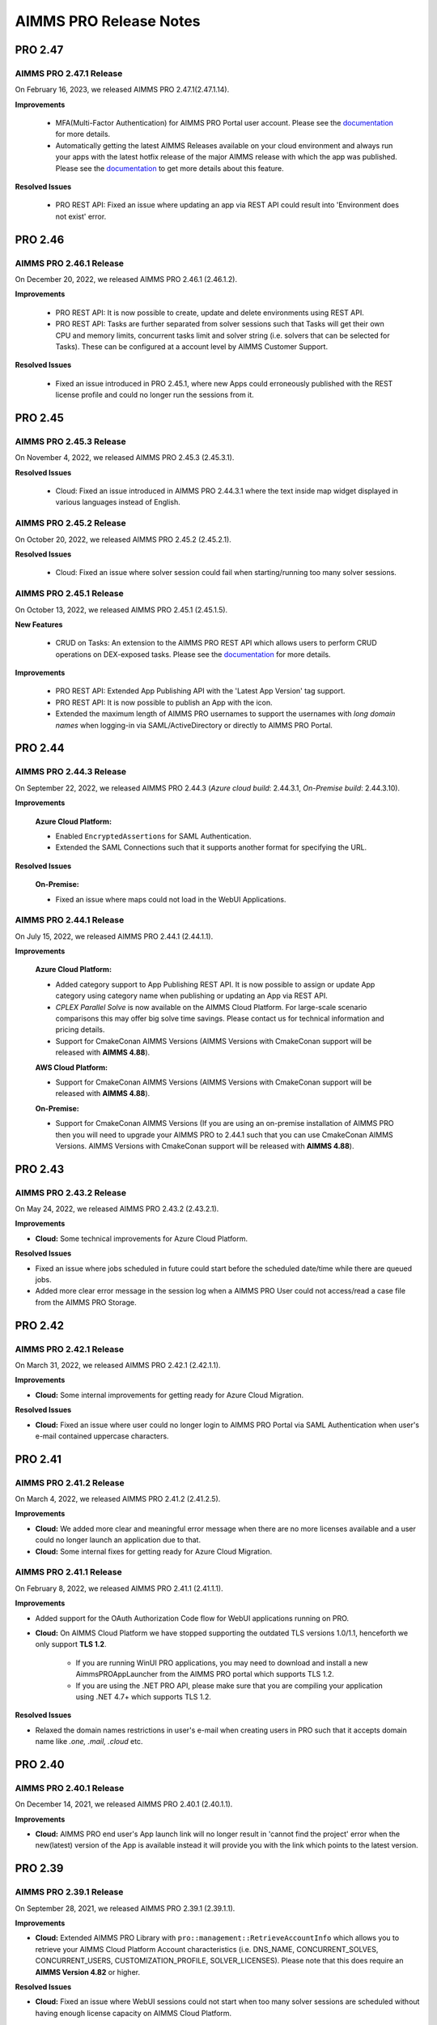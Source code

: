 AIMMS PRO Release Notes
=======================


PRO 2.47
########

AIMMS PRO 2.47.1 Release
------------------------

On February 16, 2023, we released AIMMS PRO 2.47.1(2.47.1.14). 

**Improvements**

   - MFA(Multi-Factor Authentication) for AIMMS PRO Portal user account. Please see the `documentation <https://documentation.aimms.com/pro/mfa.html>`__ for more details.
   - Automatically getting the latest AIMMS Releases available on your cloud environment and always run your apps with the latest hotfix release of the major AIMMS release with which the app was published. Please see the `documentation <https://documentation.aimms.com/cloud/aimms-releases.html>`__ to get more details about this feature.

**Resolved Issues**

   - PRO REST API: Fixed an issue where updating an app via REST API could result into 'Environment does not exist' error.
   
   
PRO 2.46
########

AIMMS PRO 2.46.1 Release
------------------------

On December 20, 2022, we released AIMMS PRO 2.46.1 (2.46.1.2). 

**Improvements**

   - PRO REST API: It is now possible to create, update and delete environments using REST API.
   - PRO REST API: Tasks are further separated from solver sessions such that Tasks will get their own CPU and memory limits, concurrent tasks limit and solver string (i.e. solvers that can be selected for Tasks). These can be configured at a account level by AIMMS Customer Support.

**Resolved Issues**

   - Fixed an issue introduced in PRO 2.45.1, where new Apps could erroneously published with the REST license profile and could no longer run the sessions from it.   
   

PRO 2.45
########

AIMMS PRO 2.45.3 Release
------------------------

On November 4, 2022, we released AIMMS PRO 2.45.3 (2.45.3.1). 

**Resolved Issues**

   - Cloud: Fixed an issue introduced in AIMMS PRO 2.44.3.1 where the text inside map widget displayed in various languages instead of English.

AIMMS PRO 2.45.2 Release
------------------------

On October 20, 2022, we released AIMMS PRO 2.45.2 (2.45.2.1). 

**Resolved Issues**

   - Cloud: Fixed an issue where solver session could fail when starting/running too many solver sessions.

AIMMS PRO 2.45.1 Release
------------------------

On October 13, 2022, we released AIMMS PRO 2.45.1 (2.45.1.5). 

**New Features**

   - CRUD on Tasks: An extension to the AIMMS PRO REST API which allows users to perform CRUD operations on DEX-exposed tasks. Please see the `documentation <https://documentation.aimms.com/pro/rest-api.html#running-tasks>`__ for more details.   

**Improvements**

   - PRO REST API: Extended App Publishing API with the 'Latest App Version' tag support. 
   - PRO REST API: It is now possible to publish an App with the icon. 
   - Extended the maximum length of AIMMS PRO usernames to support the usernames with *long domain names* when logging-in via SAML/ActiveDirectory or directly to AIMMS PRO Portal.


PRO 2.44
########

AIMMS PRO 2.44.3 Release
------------------------

On September 22, 2022, we released AIMMS PRO 2.44.3 (*Azure cloud build*: 2.44.3.1, *On-Premise build*: 2.44.3.10). 

**Improvements**

   **Azure Cloud Platform:** 

   - Enabled ``EncryptedAssertions`` for SAML Authentication.
   - Extended the SAML Connections such that it supports another format for specifying the URL.

**Resolved Issues**

   **On-Premise:**

   - Fixed an issue where maps could not load in the WebUI Applications.

AIMMS PRO 2.44.1 Release
------------------------

On July 15, 2022, we released AIMMS PRO 2.44.1 (2.44.1.1). 

**Improvements**

   **Azure Cloud Platform:** 

   - Added category support to App Publishing REST API. It is now possible to assign or update App category using category name when publishing or updating an App via REST API.
   - *CPLEX Parallel Solve* is now available on the AIMMS Cloud Platform. For large-scale scenario comparisons this may offer big solve time savings. Please contact us for technical information and pricing details.
   - Support for CmakeConan AIMMS Versions (AIMMS Versions with CmakeConan support will be released with **AIMMS 4.88**).

   **AWS Cloud Platform:**

   - Support for CmakeConan AIMMS Versions (AIMMS Versions with CmakeConan support will be released with **AIMMS 4.88**).

   **On-Premise:**

   - Support for CmakeConan AIMMS Versions (If you are using an on-premise installation of AIMMS PRO then you will need to upgrade your AIMMS PRO to 2.44.1 such that you can use CmakeConan AIMMS Versions. AIMMS Versions with CmakeConan support will be released with **AIMMS 4.88**).



PRO 2.43
########

AIMMS PRO 2.43.2 Release
------------------------

On May 24, 2022, we released AIMMS PRO 2.43.2 (2.43.2.1). 

**Improvements**

-  **Cloud:** Some technical improvements for Azure Cloud Platform.

**Resolved Issues**

-  Fixed an issue where jobs scheduled in future could start before the scheduled date/time while there are queued jobs.
-  Added more clear error message in the session log when a AIMMS PRO User could not access/read a case file from the AIMMS PRO Storage. 

PRO 2.42
########

AIMMS PRO 2.42.1 Release
------------------------

On March 31, 2022, we released AIMMS PRO 2.42.1 (2.42.1.1). 

**Improvements**

-  **Cloud:** Some internal improvements for getting ready for Azure Cloud Migration.

**Resolved Issues**

- **Cloud:** Fixed an issue where user could no longer login to AIMMS PRO Portal via SAML Authentication when user's e-mail contained uppercase characters.

PRO 2.41
########

AIMMS PRO 2.41.2 Release
------------------------

On March 4, 2022, we released AIMMS PRO 2.41.2 (2.41.2.5). 

**Improvements**

-  **Cloud:** We added more clear and meaningful error message when there are no more licenses available and a user could no longer launch an application due to that.
-  **Cloud:** Some internal fixes for getting ready for Azure Cloud Migration.

AIMMS PRO 2.41.1 Release
------------------------

On February 8, 2022, we released AIMMS PRO 2.41.1 (2.41.1.1). 

**Improvements**

-  Added support for the OAuth Authorization Code flow for WebUI applications running on PRO.
-  **Cloud:** On AIMMS Cloud Platform we have stopped supporting the outdated TLS versions 1.0/1.1, henceforth we only support **TLS 1.2**. 
   
	 - If you are running WinUI PRO applications, you may need to download and install a new AimmsPROAppLauncher from the AIMMS PRO portal which supports TLS 1.2. 
	 - If you are using the .NET PRO API, please make sure that you are compiling your application using .NET 4.7+ which supports TLS 1.2. 

**Resolved Issues**

- Relaxed the domain names restrictions in user's e-mail when creating users in PRO such that it accepts domain name like *.one, .mail, .cloud* etc.

PRO 2.40
########

AIMMS PRO 2.40.1 Release
------------------------

On December 14, 2021, we released AIMMS PRO 2.40.1 (2.40.1.1). 

**Improvements**

-  **Cloud:** AIMMS PRO end user's App launch link will no longer result in 'cannot find the project' error when the new(latest) version of the App is available instead it will provide you with the link which points to the latest version.

PRO 2.39
########

AIMMS PRO 2.39.1 Release
------------------------

On September 28, 2021, we released AIMMS PRO 2.39.1 (2.39.1.1). 

**Improvements**

-  **Cloud:** Extended AIMMS PRO Library with ``pro::management::RetrieveAccountInfo`` which allows you to retrieve your AIMMS Cloud Platform Account characteristics (i.e. DNS_NAME, CONCURRENT_SOLVES, CONCURRENT_USERS, CUSTOMIZATION_PROFILE, SOLVER_LICENSES). Please note that this does require an **AIMMS Version 4.82** or higher.

**Resolved Issues**

- **Cloud:** Fixed an issue where WebUI sessions could not start when too many solver sessions are scheduled without having enough license capacity on AIMMS Cloud Platform.

PRO 2.38
########

AIMMS PRO 2.38.2 Release
------------------------

On July 8, 2021, we released AIMMS PRO 2.38.2 (2.38.2.1). 

**Resolved Issues**

- Fixed an issue where newly added user could not login to the Active Directory environment on AIMMS PRO.


AIMMS PRO 2.38.1 Release
------------------------

On June 10, 2021, we released AIMMS PRO 2.38.1 (2.38.1.1). 

**Improvements**

-  **Cloud:** Added support to use Gurobi on the AIMMS Cloud Platform through the new `Gurobi Web License Service <https://www.gurobi.com/web-license-service/>`__ offered by Gurobi Optimization. For details,
   please see the
   `documentation <https://documentation.aimms.com/cloud/gurobi-support.html>`__.
   (This does require an **AIMMS Version 4.81** or **higher**).

PRO 2.37
########

AIMMS PRO 2.37.2 Release
------------------------

On March 23, 2021, we released AIMMS PRO 2.37.2 (2.37.2.2). 

**Improvements**

-  Updated AIMMS PRO AppLauncher with the recent .NET version 4.7 such that it can support the servers which uses TLS 1.3.
-  **Cloud:** Added validation for a 'Company CIDR' such that it validates the specified network range while adding a VPN connection for a cloud application database.
-  **Cloud:** Added validation for a database 'Username' while creating a cloud application database.

**Resolved Issues**

-  **Cloud:** Fixed an issue where the CPU hard limit was misconfigured for the solver session which is started from a WebUI Application. 

AIMMS PRO 2.37.1 Release
------------------------

On January 15, 2021, we released AIMMS PRO 2.37.1 (2.37.1.1). 

**Improvements**

-  **Cloud:** Improved the way we schedule the sessions on AIMMS Cloud Platform and this will also enable the automatic up-scaling of session nodes when needed.
-  **Cloud:** Solver session could crash due to lack of resources (not enough CPU/Memory on AIMMS Cloud Platform). This has been changed such a way that solver session will get queued and re-scheduled once the resources are available.
-  **Cloud:** Some internal technical improvements.


PRO 2.36
########

AIMMS PRO 2.36.3 Release
------------------------

On January 7, 2021, we released AIMMS PRO 2.36.3 (build 2.36.3.5). 

**Resolved Issues**

- When the Applauncher fails to download a complete file this file will now be removed, causing next launch to re-attempt to download that file, instead of using the leftover corrupt file.
- Fixed an issue where it always require to authenticate again during SAML/ADFS authentication for the users who use Microsoft Azure AD as a SAML/ADFS identity provider.
-  **Cloud:** The update to TLS v1.3 caused incompatibilities with he MS SQL Server ODBC driver, resulting in crash. This has been fixed.
-  **Cloud:** Fixed a rare issue with computing the current license usage.

AIMMS PRO 2.36.2 Release
------------------------

On October 27, 2020, we released AIMMS PRO 2.36.2 (build 2.36.2.2 for On-premise, build 2.36.2.1 for AIMMS Cloud Platform). 

**Resolved Issues**

- The .NET PRO API now depends on a latest armi4net.dll that fixes an IPV6 issue running on Linux.
- Added support for connecting to servers that use TLS v1.3 HTTPS encryption. (This does require an **AIMMS Version 4.76.4** or **higher**)
-  **On-Premise:** Fixed an issue where PRO database backup could not be restored after a clean install of AIMMS PRO due to the table mismatch.
-  **On-Premise:** There was an issue where sessions got stuck in the queue when having too many queued sessions in some rare circumstances. 


AIMMS PRO 2.36.1 Release
------------------------

On September 15, 2020, we released AIMMS PRO 2.36.1 (2.36.1.1). 


**Improvements**

-  We have extended logging for AimmsPROAppLauncher with more information in the ``ProWebLink`` log file and the error dialog to the user.
-  When the AimmsPROAppLauncher.exe is installed using elevated rights, AimmsPROAppLauncher log file(``ProWebLink.log``) will be written to ``%HOMEDRIVE%%HOMEPATH%/ProWebLink.log`` allowing the normal users to write to the log file. (For normal installation it will still write to ``%LOCALAPPDATA%/AIMMS/PRO/AppLauncher/<version>/ProWebLink.log``)


**Resolved Issues**

-  There was an issue where WebUI app could crash or hang when having a long-running WebuiPageOpen procedure.
-  There was an issue with running concurrent solve sessions where only one session could run and rest of the sessions remained queued in some rare circumstances. (when license usage count is updated incorrectly in the AIMMS PRO database due to the race condition)


PRO 2.35
########

AIMMS PRO 2.35.5 Release
------------------------

On July 9, 2020, we released AIMMS PRO 2.35.5 (2.35.5.5). 


**Resolved Issues**

-  There was an issue with the closing of WebSocket SSL connections that occurs under rare circumstances, resulting in a non-responsive status.
-  There was an issue with executing a terminate request for a queued session that occurs under rare circumstances, resulting in that queued session to be started before that terminate request was processed and continue to hang for an hour while holding a license, thereby potentially not allowing other sessions to be started.


--------------

AIMMS PRO 2.35.1 Release
------------------------

On May 15, 2020, we released AIMMS PRO 2.35.1 (2.35.1.3). 



**Improvements**

-  **Cloud:** We made improvements in gathering statistics about the cloud resource availability and usage.


**Resolved Issues**

-  We fixed an issue in the PRO API for Java and .NET where it would fail to run remote procedure calls with non-scalar arguments. IMPORTANT: you need to download the PRO API again from the PRO server and rebuild your programs against that latest version of the API. Just running the new server will NOT result in this issue being fixed.
-  Sessions would always get the default priority when the matching rule specified to use a lower priority (higher number).


PRO 2.34
########

AIMMS PRO 2.34.3 Release
------------------------

On April 16, 2020, we released AIMMS PRO 2.34.3(2.34.3.1). 


**Resolved Issues**

-  We addressed a memory leak where over time SAML/ADFS logins would
   cause the server to crash due to out-of-memory.
-  There was an issue with improper encoded cookies, causing penetration
   tests to give false positives.


--------------

AIMMS PRO 2.34.2 Release
------------------------

On February 7, 2020, we released AIMMS PRO 2.34.2(2.34.2.1). 



**Improvements**

-  **On-Premise:** Meaningful naming for AIMMS PRO Session logs, which
   now includes AppName, AppVersion, startupMode and timeStamp in the
   log file name. (Please note that once you upgrade your PRO to 2.34.2,
   please do 'Restore all to defaults' and 'Save Settings' from Portal's
   Configuration >> Log Management Menu then only Session log file name
   can have these attributes)

**Resolved Issues**

-  **On-Premise:** Fixed an issue where AIMMS PRO Launcher could not
   installed on Windows Server 2016.
-  **Cloud:** Fixed an issue where AIMMS PRO Java API programme could
   not run as it was not able to find renewed certificate. Please make
   sure that you update your API and all relevant root certificates are
   available on the relevant machines meaning running the system updated
   regularly.
-  **Cloud:** Fixed an issue where scheduled sessions could not be
   handled(i.e. could fail to start) by AIMMS PRO Backend when your
   AIMMS PRO Cloud Platform is updated with new version.


PRO 2.33
########

AIMMS PRO 2.33.3 Release
------------------------

On December 20, 2019, we released AIMMS PRO 2.33.3(2.33.3.1). 



**Resolved Issues**

-  **On-Premise:** Fixed an issue where AIMMS PRO Server was saving
   storage objects (i.e. cases) in the local timezone of the machine,
   which caused offset in date/time of saved shared cases in the AIMMS
   Application. From this PRO Version **new** storage objects will be
   stored in UTC. Please note that it will **not** convert the date/time
   for the already existing objects.

--------------

AIMMS PRO 2.33.2 Release
------------------------

On October 18, 2019, we released AIMMS PRO 2.33.2(2.33.2.2). 



**Resolved Issues**

-  **On-Premise:** Fixed an issue where upon connection loss between
   solver session and the backend the solver session would run the
   optimization procedure a 2\ :sup:`nd`\  time.
-  **AIMMS Cloud Platform:** Space (' ') character is no longer allowed
   for passwords when creating the Cloud Application Database.
-  **AIMMS Cloud Platform:** On the Apps page, the tip to first
   publish/activate an AIMMS version before publishing an App contained
   incorrect link.
-  Fixed an issue where the AIMMS PRO Launcher dialog could disappear
   after the Application was not able to start successfully, not
   allowing the user to browse easily to the log file.
-  Fixed an issue where dialog to open AppLauncher could disappear
   before you can click it while launching a WinUI application.
-  The '+' sign in project names caused problems launching a WebUI
   application; the '+' sign is no longer allowed in project, user,
   group and environment names.
-  Added validation to user e-mail address for invalid characters and
   format.


--------------

AIMMS PRO 2.33.1 Release
------------------------

On September 24, 2019, we released AIMMS PRO 2.33.1(2.33.1.1). 



**Improvements**

-  Extended AIMMS PRO Library with ``pro::storage::ExistsBucket`` and
   ``pro::storage::ExistsObject`` which allows you to check whether
   Directories or Files exist in the AIMMS PRO Storage. For details,
   please see the
   `documentation <https://manual.aimms.com/pro/pro-data-man.html#checking-folders-or-files-exists-in-the-pro-storage>`__.
   (This does require an **AIMMS Version 4.69** or **higher**).

PRO 2.32
########

AIMMS PRO 2.32.2 Release
------------------------

On August 22, 2019, we released AIMMS PRO 2.32.2 (2.32.2.0). 



**Resolved Issues**

-  Fixed an issue where WinUI apps could fail to launch with Firefox 67
   or higher.
-  **On-Premise:** AIMMS PRO Server could go out-of-memory when running
   daily maintenance jobs to do cleaning operations on the database.

--------------

AIMMS PRO 2.32.1 Release
------------------------

On July 9, 2019, we released AIMMS PRO 2.32.1 (build 2.32.1.1 for
On-premise, build 2.32.1.3 for AIMMS Cloud Platform). Changes made in
this release are listed below.



**Improvements**

-  Technical improvements for AIMMS Cloud Platform.

**Resolved Issues**

-  **On-Premise:** Fixed an issue where starting two or more sessions at
   nearly the same time could lead to not being able to start new
   sessions due to a wrong count on licenses in use.
-  **AIMMS Cloud Platform:** Fixed an issue where iFrame could no longer
   display EMBED and image on the Cloud(AIMMS PRO will now no longer
   deny embedding iFrame when the source is from same origin).

PRO 2.31
########

AIMMS PRO 2.31.4 Release
------------------------

On June 6, 2019, we released AIMMS PRO 2.31.4 (2.31.4.1). 



**Resolved Issues**

-  Fixed an error message while publishing an existing WebUI project
   (created with AIMMS 4.66 or lower) using AIMMS Version 4.67.
-  **AIMMS Cloud Platform:** Fixed an issue with the SAML/ADFS
   authentication where some customers could not login to AIMMS PRO
   Portal.

--------------

AIMMS PRO 2.31.3 Release
------------------------

On May 21, 2019, we released AIMMS PRO 2.31.3 (2.31.3.3). 



**Improvements**

-  **DB Tunnel App**: Provides easy and occasional access to the AIMMS
   Cloud App database running in VPN. Please see the
   `documentation <https://manual.aimms.com/cloud/db-config.html>`__ for
   more details.

**Resolved Issues**

-  **On-Premise**: Fixed an issue where installation or upgrade to AIMMS
   PRO 2.30 or higher could fail on some Windows Servers due to the
   incorrect version detection check by AIMMS PRO.

--------------

AIMMS PRO 2.31.2 Release
------------------------

On May 7, 2019, we released AIMMS PRO 2.31.2 (2.31.2.1). Changes made in
this release are listed below.



**Resolved Issues**

-  **AIMMS Cloud Platform**: Removed unwanted error message from the
   Tunnel configuration when adding a tunnel to the Cloud Application
   Database.
-  **On-Premise:** Fixed possible vulnerability with the AIMMS PRO
   Configurator.

--------------

AIMMS PRO 2.31.1 Release
------------------------

On May 3, 2019, we released AIMMS PRO 2.31.1 (2.31.1.4). Changes made in
this release are listed below.



**Improvements**

-  AIMMS Cloud Platform is extended with the secure VPN access to your
   application databases running on the cloud, which allows more safe
   and secure database communication.
-  AIMMS Cloud Platform users can create/configure/migrate their
   application databases through the **'Database Configuration'** page
   under the 'Configuration' menu of the AIMMS PRO Portal. Please see
   the `documentation <https://manual.aimms.com/cloud/db-config.html>`__
   for more details.

**Resolved Issues**

-  **AIMMS Cloud Platform:** IP Ranges page is functioning again,
   meaning you can add/delete IP Ranges through the Portal by yourself.
-  Fixed the authorization of shared cases folder such that they will
   get r,w,x rights for every group/user when there is a access(any from
   r,w,x) for an App and will deny r,w,x rights for every group/user
   when the App access is denied.
-  **On-Premise:** Fixed an issue with the AIMMS PRO Desktop when
   validating the expired certificates.

PRO 2.30
########

AIMMS PRO 2.30.4 Release
------------------------

On April 5, 2019, we released AIMMS PRO 2.30.4 (2.30.4.0), which is
intended for AIMMS Cloud Platform only.



**Resolved Issues**

-  Fixed an issue where widgets could not load in the WebUI Applications
   when running on the AIMMS Cloud Platform.

--------------

AIMMS PRO 2.30.3 Release
------------------------

On March 28, 2019, we released AIMMS PRO 2.30.3 (2.30.3.0). 



**Resolved Issues**

-  Fixed an issue with the AimmsPROLauncher where it could stop and
   display an error when launched by a user with elevated rights who is
   not allowed to write to the Program Files folder. Now
   AimmsPROLauncher will be installed into the default AppData\Local
   folder of the user in such cases.
-  **On-Premise**: Disabled client-side certification by default in the
   AIMMS PRO Configurator for SSL configurations.

--------------

AIMMS PRO 2.30.2 Release
------------------------

On March 5, 2019, we released AIMMS PRO 2.30.2 (2.30.2.1). 



**Resolved Issues**

-  **AIMMS Cloud Platform:** Fixed an issue where long running solver
   session could stay in 'closing' state for a long time.
-  Fixed an issue where uploading files to AIMMS PRO using WebUI-Upload
   widget could fail when it takes more than 60 seconds to upload.

--------------

AIMMS PRO 2.30.1 Release
------------------------

On February 15, 2019, we released AIMMS PRO 2.30.1 (2.30.1.3). 



**Improvements**

-  Extended AIMMS PRO Library with
   ``pro::messaging::GetQueueAuthorization`` and
   ``pro::messaging::UpdateQueueAuthorization`` to have more control on
   the Queue Authorization. For details, please see the
   `documentation <https://manual.aimms.com/pro/pro-messaging.html>`__.
   (This does require an AIMMS Version 4.63 or higher).
-  Added '**Launch App**' button to quickly launch an app right after
   publishing. For details, please see the
   `documentation <https://manual.aimms.com/pro/appl-man.html#publishing-applications>`__. 

**Resolved Issues**

-  **AIMMS Cloud Platform:** Fixed an issue where solver or data session
   could no longer start.
-  **On-Premise:** Fixed an issue where installation or upgrade to AIMMS
   PRO 2.28 or higher could fail due to missing vcredist2010 dlls.
-  Fixed an issue where Desktop App could fail to launch with an
   'Unknown Error' being raised.

PRO 2.29
########

AIMMS PRO 2.29.2 Release
------------------------

On January 22, 2018, we released AIMMS PRO 2.29.2 (2.29.2.8).  Please note that we skipped
version 2.29.0 and 2.29.1 due to technical reasons.

**Improvements**

-  **AIMMS Cloud Platform:** AIMMS PRO 2.29 contains the functionality
   required to support our redesigned and rebuilt AIMMS Cloud Platform
   software. This redesigned version is easier to maintain and removes a
   number of information security vulnerabilities.
-  Several improvements on error messages.

**Resolved Issues**

-  Fixed an issue where sometimes AimmsPROLauncher could fail to launch
   a desktop application when using IE and Edge browsers.
-  Fixed an issue where sometimes launching an app using direct app URL
   could launch another instance(s) of the same app every 10 minutes.
-  Fixed an issue where older AIMMS versions (AIMMS 4.25 or lower) could
   no longer work with AIMMS PRO 2.27 or higher.
-  On-Premise: Fixed an issue with the configurator not accepting strong
   ciphers for SSL configurations.
-  On-Premise: Fixed an issue where uploading new certificate to PRO
   certificate store could fail.

PRO 2.28
########

AIMMS PRO 2.28.3 Release
------------------------

On November 29, 2018, we released AIMMS PRO 2.28.3 (2.28.3.1).  

**Improvements**

-  AIMMS PRO Portal will no longer show 'License profile' during App
   publish or App update when there is only single license profile for
   your AIMMS PRO.

**Resolved Issues**

-  **AIMMS Cloud Platform:** Fixed an issue where non-release:d/internal
   AIMMS Versions got listed on the AIMMS Cloud Platform.
-  Fixed an issue where AIMMS PRO Root/Administartor could no longer
   change his/her own password in some specific scenario.
-  Fixed an issue where incorrect error messages were logged in PRO
   session logs.

--------------

AIMMS PRO 2.28.2 Release
------------------------

On November 13, 2018, we released AIMMS PRO 2.28.2 (2.28.2.0).  

**Improvements**

-  **AIMMS Cloud Platform:** From now our development and customer
   support teams will be notified when maintenance (clean-up) jobs fails
   or hangs which caused some downtime recently on AIMMS Cloud Platform.
-  **AIMMS Cloud Platform:** Improved our code such that cloud users now
   do not experience 'no disk space' problem while publishing or opening
   an App.

**Resolved Issues**

-  Fixed an issue where AIMMS PRO upgrade could fail when 'General
   Users' group of ROOT environment is deleted.

--------------

AIMMS PRO 2.28.1 Release
------------------------

On November 8, 2018, we released AIMMS PRO 2.28.1 (2.28.1.0).  

**Resolved Issues**

-  Fixed an issue where AIMMS PRO desktop sessions could crash or close
   itself when there is no network connection.

--------------

AIMMS PRO 2.28.0 Release
------------------------

On October 18, 2018, we released AIMMS PRO 2.28.0 (2.28.0.7).  

**Improvements**

-  Extended security logging with more security events like App publish,
   App update, App edit and App delete.

**Resolved Issues**

-  Fixed an issue where Jobs page could list the jobs which already
   exceeded the job retention time.
-  **AIMMS Cloud Platform:** Fixed an issue where scheduled job could
   fail to start when the new AIMMS PRO Version is deployed to the AIMMS
   Cloud Platform.
-  Fixed an issue where sometimes two data sessions could be started
   with the same id when user double clicks the application.

PRO 2.27
########

AIMMS PRO 2.27.0 Release
------------------------

On September 25, 2018, we released AIMMS PRO 2.27.0 (2.27.0.4).  

**Improvements**

-  Metering service (which stores memory and CPU usage of the PRO
   session to database) is refactored for internal improvement.
-  Increased default timeout for WinUI session from 1 minute to 15
   minutes.

**Resolved Issues**

-  Fixed an issue where it allowed user to add 'Other' in app
   categories, which is also the default app category and it resulted
   into duplicate categories.
-  Fixed an issue where WebUI app could fail to launch when app name
   contained square brackets.

PRO 2.26
########

AIMMS PRO 2.26.1 Release
------------------------

On August 21, 2018, we released AIMMS PRO 2.26.1 (2.26.1.0). 

**Resolved Issues**

-  Fixed an issue introduced in AIMMS PRO 2.26.0 which caused the WebUI
   to no longer show stored case files.
-  The .NET PRO API now depends on a newer version (9.0.1.19813)
   of Newtonsoft.Json.dll.

--------------

AIMMS PRO 2.26.0 Release
------------------------

On August 17, 2018, we released AIMMS PRO 2.26.0 (2.26.0.4).  Please note that, although the
.26 number suggests otherwise, this is a bug fix release instead of a
Feature Release.

**Resolved Issues**

-  Fixed an issue with the ControlPanel app where closing 'Attributes'
   or 'Security' window in the 'Application details' of the selected
   Project could lead to a crash.
-  Fixed an issue with the AIMMS PRO API where it displayed incorrect
   fatal log message immediately after closing the server connection
   without any actual error.
-  Fixed an issue with the AIMMS PRO API where
   ``server.downloadStorageFileToLocalFile`` could not create the file in
   specified directory and could create 0 kb file when downloading
   non-existing file from storage.
-  Fixed an issue with the PRO Case Manager where it could take long
   time to list all case files from PRO Storage.
-  Fixed an issue where launching a WebUI app could fail when the
   'customer text' from the license server contains space.

PRO 2.25
########

AIMMS PRO 2.25 Release
----------------------

On July 20, 2018, we released AIMMS PRO 2.25.0 (2.25.0.476). 

**Improvements**

-  **Categories:** AIMMS PRO Portal allows you to group your Apps into
   categories. For details, see the
   `documentation <https://manual.aimms.com/pro/appl-man.html#manage-categories>`__.
-  Added option to change App description and logo after publication.
   For details, see the
   `documentation <https://manual.aimms.com/pro/appl-man.html#edit-applications>`__.
-  **AIMMS Cloud Platform:** Small solves (which takes 2 or 3 seconds)
   can be much faster on the AIMMS Cloud using Solver Lease instead of
   DelegateToServer. For details, see the
   `documentation <https://manual.aimms.com/pro/solver-lease.html>`__.
   This does require an AIMMS Version 4.57 or higher.
-  AIMMS PRO Sessions are now logged to a separate file per session
   under log/Sessions folder of the Server. This also fixes the issue
   where session could fail when two sessions writing to Session.log at
   the same time.

**Resolved Issues**

-  AIMMS Cloud Platform: Fixed an issue where new users cannot login to
   AIMMS Cloud using SAML environments.
-  Fixed an issue where tunnel could not reconnect after connection
   loss.

PRO 2.24
########

AIMMS PRO 2.24.3 Release
------------------------

On July 12, 2018, we released AIMMS PRO 2.24.3 (2.24.3.462). 

**Resolved Issues**

-  **AIMMS PRO API**: the API call to *JobInteractor.waitForEvent* will
   now return an error when the connection with the server has been
   severed.

--------------

AIMMS PRO 2.24.2 Release
------------------------

On July 5, 2018, we released AIMMS PRO 2.24.2 (2.24.2.449). 

**Resolved Issues**

-  Fixed an issue where connection to AIMMS License Server could fail
   while running concurrent solver sessions.
-  Fixed an issue with AIMMS PRO API where migration of Java API could
   fail as it required elevated privileges.

--------------

AIMMS PRO 2.24.1 Release
------------------------

On July 3, 2018, we released AIMMS PRO 2.24.1 (2.24.1.446). 

**Improvements**

-  Improved UI and visuals for 'Tag App as latest' and 'Default
   Environment' features.

--------------

AIMMS PRO 2.24.0 Release
------------------------

On June 26, 2018, we released AIMMS PRO 2.24.0 (2.24.0.437). 

**New Features**

-  **Default Environment:** AIMMS PRO Administartors can set the
   'Default' environment for login to the AIMMS PRO Portal, meaning end
   users now no longer need to select the Environment on the login page
   (of course user can still select the other environment from the
   list). For details, see the
   `documentation <https://manual.aimms.com/pro/user-man.html#default-environment-for-login>`__.
-  **Direct App Launch:** Now it is possible to directly launch
   desktop/WebUI app without first going to the Apps(applications) page
   after successful authentication to your AIMMS PRO portal. For
   details, see the
   `documentation <https://manual.aimms.com/pro/appl-man.html#direct-app-launch>`__.
-  **Tag App as latest:** App developers/publishers can assign 'latest'
   tag to the App when they have a newer version of the App published
   and make the latest version available to all end users. For details,
   see the
   `documentation <https://manual.aimms.com/pro/appl-man.html#tag-as-latest>`__. 
-  **Security logging** has been enabled for AIMMS PRO security events
   like user logon, logoff, logon failure, user group and user details
   changes, changes in the user management. Please note that this log is
   already configured for new on-premise AIMMS PRO installations and for
   existing installations it need to be configured manually. For
   details, see
   the `documentation. <https://manual.aimms.com/pro/logging.html#log-files>`__

**Resolved Issues**

-  Improved error message when user cannot access the AIMMS PRO data
   folder while opening WinUI app.
-  **On-premise**: Metering service (which stores memory and CPU usage
   of the PRO session to database) is adjusted such that it no longer
   submits telemetry by default.

PRO 2.23
########

AIMMS PRO 2.23.3 Release
------------------------

On June 12, 2018, we released AIMMS PRO 2.23.3 (build 2.23.3.425).
Changes made in this release are listed below.

**Resolved Issues**

-  Fixed an issue where Active Data Sessions page could crash after
   deleting the App with running session.
-  Fixed an issue where App could not be launched when it has a same
   name and version as some existing App which is deleted.

--------------

AIMMS PRO 2.23.2 Release
------------------------

On June 5, 2018, we released AIMMS PRO 2.23.2 (build 2.23.2.421 for
On-premise, build 2.23.2.422 for AIMMS Cloud Platform). Changes made in
this release are listed below.

**Improvements**

-  Hittting the maximum cardinality limit(1000) for each argument in a
   DelegateToServer call will no longer result in an error for on
   premise installations. In the cloud environment this will still
   result in an error being raised.

**Resolved Issues**

-  Fixed an issue where retrieving PRO environments/users could fail
   within AIMMS PRO API.
-  Fixed an issue where data could not be loaded in WebUI session when
   you interrupt/cancel solve.
-  AIMMS Cloud Platform: Fixed an issue where it was no longer possible
   to add 'IP Ranges' for more than 5 cloud accounts in US region.
-  AIMMS Cloud Platform: Fixed an issue where AIMMS PRO portal could not
   be available due to the lost connection to PRO back-end.

--------------

AIMMS PRO 2.23.1 Release
------------------------

On May 11, 2018, we released AIMMS PRO 2.23.1 (build 2.23.1.412).
Changes made in this release are listed below.

**Improvements**

-  **AIMMS Cloud Platform:** AIMMS PRO users will be blocked for 5
   minutes after 3 unsuccessful login attempts.

**Resolved Issues**

-  Fixed an issue where AIMMS PRO portal could not be available due to
   the lost connection to PRO back-end.

--------------

AIMMS PRO 2.23.0 Release
------------------------

On April 26, 2018, we released AIMMS PRO 2.23.0 (build 2.23.0.393 for
On-premise, build 2.23.0.410 for AIMMS Cloud Platform). Changes made in
this release are listed below.

**Improvements**

-  Strong passwords are enforced for AIMMS PRO Users. Please note that
   this is not applied to your current passwords. It is applicable only
   when you change the current password or create new user.
-  Starting with AIMMS PRO 2.23, AIMMS PRO users will be blocked for 5
   minutes after 3 unsuccessful login attempts. (Please note that this
   functionality is not yet available on AIMMS Cloud Platform, it will
   be available in next release)
-  'Seat Management' page is back to the Portal. Please see the
   `documentation <https://documentation.aimms.com/pro/admin-config-3.html#seats-management>`__
   for more details.

**Resolved Issues**

-  Fixed an issue that caused the ‘interrupt solve’ command issued to
   the solver session to be executed with a long delay.
-  Fixed an issue where AIMMS PRO API jobs were listed on 'Jobs' page
   for all users.

PRO 2.22
########

AIMMS PRO 2.22.1. Release
-------------------------

On March 29, 2018, we released AIMMS PRO 2.22.1 (2.22.1.360). 

**Improvements**

-  AIMMS PRO API now supports Java 7.

**Resolved Issues**

-  **AIMMS Cloud Platform:** Fixed an issue where sometimes WebUI
   sessions could terminate after being idle or busy for 30 seconds.
-  **AIMMS Cloud Platform:** Fixed an issue where AIMMS PRO Portal
   failed to load 'apps'(now applications) page when using bookmark or
   shortcut to this page.

--------------

AIMMS PRO 2.22.0 Release
------------------------

On March 13, 2018, we released AIMMS PRO 2.22.0 (2.22.0.344). 

**Improvements**

-  **AIMMS Cloud Platform**: It is no longer required to publish an
   AIMMS Versions in the cloud. All released (>=AIMMS 4.37) AIMMS
   Versions are made available in the cloud and Administrators/AIMMS
   Publishers just need to activate the AIMMS Version into their AIMMS
   Cloud Platform. Please see the
   `documentation <https://documentation.aimms.com/cloud/activation.html>`__
   for more details.
-  **AIMMS Cloud Platform**: Faster start-up of WebUI Applications.
-  **AIMMS Cloud Platform**: Added 'Description' and 'Created' fields to
   the IP Range and DB IP Range pages.
-  **AIMMS Cloud Platform**: For Application Database, added support for
   more subnet masks.
-  Added 'process id' for sessions on Portal's 'Jobs' and 'Active Data
   Sessions' page which can be used to report issues about failed
   sessions.

PRO 2.21
########

AIMMS PRO 2.21.1 Release
------------------------

On March 2, 2018, we released AIMMS PRO 2.21.1 (2.21.1.339). 

**Resolved Issues**

-  Fixed an issue where App deletion could fail in some specific
   scenarios.
-  Fixed an issue where sometimes WebUI applications could not be
   started due to the database error.
-  Fixed the default configuration for one of the AIMMS PRO Server
   component where it could not be reached from other server in AIMMS
   PRO Cluster setup.

--------------

AIMMS PRO 2.21.0 Release
------------------------

On February 16, 2018, we released AIMMS PRO 2.21.0 (2.21.0.325). 

**Improvements**

-  Improved support for SAML Authentication.
-  AIMMS Versions are sorted in descending order while App
   publishing/Updating.
-  Improved logging for AIMMS Cloud Platform.

**Resolved Issues**

-  Fixed an issue where ``pro::PROUserFullname`` and ``pro::PROUserEmail`` could
   be blank when used in Desktop/WebUI Applications. This does require a
   new AIMMS version >= 4.50.

PRO 2.20
########

AIMMS PRO 2.20.0 Release
------------------------

On January 16, 2018, we released AIMMS PRO 2.20.0 (2.20.0.311). 

**Improvements**

-  AIMMS PRO now supports SAML Authentication meaning AIMMS PRO
   framework allows you to link any environment to a SAML identity
   provider (e.g. AD FS) so that your users may be authenticated using
   your own user management system. Please see the
   `documentation <https://documentation.aimms.com/pro/saml.html>`__
   for more details.

**Resolved Issues**

-  Fixed an issue where solver session could crash after running for 24
   hours.
-  Fixed an issue where where app publishing could fail when an
   aimmspack file is exactly a multiple of 1 MB( 1024*1024 bytes).
-  Cloud: Fixed an issue with 'DB IP Ranges' page when there is no
   application DB configured.

PRO 2.19
########

AIMMS PRO 2.19.0 Release
------------------------

On January 3, 2018, we released AIMMS PRO 2.19.0 (2.19.0.303). 

**Improvements**

-  'DB IP Range Blocking' is added to the AIMMS Cloud Platform. It
   enables customers to enhance the security of their AIMMS PRO
   Application Databse by limiting the access to only specific
   IP-ranges. Admin users can specify one or more IP-ranges through the
   'DB IP Ranges' page under the 'Configuration' menu of the AIMMS PRO
   Portal.

**Resolved Issues**

-  The AIMMS PRO Configurator no longer contains the Migration tab. If
   you need to migrate from PRO 1 to PRO 2, please migrate first to
   AIMMS PRO 2.0 and then upgrade to the latest version.
-  Fixed an issue where an AIMMS project with ‘+’ symbols in its name
   could not be deleted.
-  Fixed an issue where an AIMMS project with dots in its version (e.g.
   ‘1.a’) could not be deleted.
-  Fixed the ordering on the Apps page, such that published projects are
   now ordered by name.
-  Fixed an issue with the occupied seats counting being incorrect.
-  Overall stability improvements.

PRO 2.18
########

AIMMS PRO 2.18.1 Release
------------------------

On December 7, 2017, we released AIMMS PRO 2.18.1 (2.18.1.270). 

**Resolved Issues**

-  Improved memory consumption for AIMMS Cloud Platform.
-  Fixed an issue where solver session could crash after running for 24
   hours.
-  Fixed an issue that could cause the PRO server to become unresponsive
   when a large number of messages is coming in.

--------------

AIMMS PRO 2.18.0 Release
------------------------

On November 21, 2017, we released AIMMS PRO 2.18.0 (2.18.0.241). 

**Improvements**

-  Stability improvements for AIMMS Cloud Platform.
-  'IP Range Blocking' is added to the AIMMS Cloud Platform. It enables
   customers to enhance the security of their AIMMS PRO environment by
   limiting the access to only specific IP-ranges. Admin users can
   specify one or more IP-ranges through the 'IP Ranges' page under the
   'Configuration' menu of the AIMMS PRO Portal. For more details please
   see the
   `documentation <https://documentation.aimms.com/cloud/admin-config-2.html>`__.
-  AIMMS PRO APIs are now version independent, so that AIMMS PRO API
   users would not need to compile their API Programmes with every AIMMS
   PRO Upgrade.

**Resolved Issues**

-  Fixed an issue where queued sessions could not be started when having
   multiple worker(license) profiles in AIMMS PRO Configurator.
-  Fixed an issued introduced with PRO 2.16 concerning PRO user/group
   management from within the AimmsPROLibrary.

PRO 2.17
########

AIMMS PRO 2.17.2 Release
------------------------

On November 2, 2017, we released AIMMS PRO 2.17.2 (2.17.2.230). 

**Improvements**

-  Moved the 'Queue Priorities Settings' section from AIMMS PRO
   Configurator to the Configuration menu of the AIMMS PRO Portal in
   order to make it available for AIMMS Cloud Platform.

**Resolved Issues**

-  Fixed an issue that caused AIMMS to crash (under certain rare
   circumstances) when the connection to the PRO server was lost.
-  Fixed an issue where launching a WebUI app could fail when the
   'customer text' from the license server contains space.
-  Added support for SSL and TCP tunnels from within AIMMS PRO sessions
   to any location. This does require a new AIMMS version >= 4.44.

--------------

AIMMS PRO 2.17.1 Release
------------------------

On October 19, 2017, we released AIMMS PRO 2.17.1 (2.17.1.214). 

**Improvements**

-  New functionality for the AIMMS Cloud Platform internal workings.
-  Improvements in the AIMMS PRO Cluster, now it is more fail-proof and
   decentralized.
-  Added 'Active Data Sessions' page under the Configuration menu of the
   AIMMS PRO Portal. For more details please see the
   `documentation <https://documentation.aimms.com/pro/admin-config-3.html>`__.
-  Removed 'Monitoring' pages and menu from the AIMMS PRO Portal which
   was mainly used by AIMMS PRO Developers.


PRO 2.16
########

AIMMS PRO 2.16.5.193 Release
----------------------------

On September 7, 2017, we released AIMMS PRO 2.16.5.193. Changes made in
this release are listed below.

**Important:** If you want to use AIMMS 4.40 and higher, you should use
this PRO version or higher.

**Resolved Issues**

-  Fixed an issue where AIMMS PRO Desktop session could crash when the
   physical connection to the AIMMS PRO server has fallen away, while
   the desktop client has not yet fully become aware of this.

--------------

AIMMS PRO 2.16.4.182 Release
----------------------------

On August 17, 2017, we released AIMMS PRO 2.16.4.182. Changes made in
this release are listed below.

**Improvements**

-  Added date of publish and improved architecture details of the AIMMS
   PRO Packages on the AIMMS Versions page.

**Resolved Issues**

-  Fixed an issue where user could delete case files from 'PRO Shared
   Cases' without having write permission.
-  Cloud: Fixed an issue where listing case files under PRO storage
   could very slow using the AIMMS case manager for desktop Apps.

--------------

AIMMS PRO 2.16.3.155 Release
----------------------------

On July 19, 2017, we released AIMMS PRO 2.16.3.155. Changes made in this
release are listed below.

**Resolved Issues**

-  Fixed an issue where changing any widget options in WebUI apps could
   fail and result in the red dialog messages in the case of clean
   install of AIMMS PRO 2.16.

--------------

AIMMS PRO 2.16.3.149 Release
----------------------------

On July 13, 2017, we released AIMMS PRO 2.16.3.149. Changes made in this
release are listed below.

**Improvements**

-  The AIMMS PRO App Launcher will now display a dialog box when it is
   transferring WinUI applications (after clicking 'Launch App' for
   WinUI apps).
-  Memory footprints of the AIMMS PRO services are now reduced.



   **Resolved Issues**

   -  Fixed an issue where the PRO upgrade could cause validation errors
      in the AIMMS PRO Configurator when a hostname under server node
      was in uppercase.
   -  Fixed an issue where WebUI apps could not be launched when the
      full name of the AIMMS PRO user contained spaces.

.. _aimms-pro-2.16.2-release:

--------------

AIMMS PRO 2.16.2 Release
----------------------------


   On June 23, 2017, we released AIMMS PRO 2.16.2 (2.16.2.106). Changes
   made in this release are listed below.

   **Improvements**

   -  Improved logging in the AIMMS PRO Launcher.
   -  Removed spurious logging statements for expected exceptions.
   -  The AIMMS PRO Launcher will immediately become responsive again
      and let the user know that the application could not be started
      when it is failed to launch the AIMMS application.

   

      **Resolved Issues**

      -  Fixed an issue where the PRO server could get into infinite
         loop after renaming the hostname, resulting into low
         performance.
      -  Fixed an issue where relaying of PRO messages potentially could
         lead to delays due to connections not being available.
      -  Added more logging when saving/loading a case in PRO such that
         when it fails, it is more clear what the reason was.
      -  The AIMMS PRO services on Windows are now depending on the
         'TCP/IP NetBIOS Helper', 'Remote Procedure Call (RPC)' and
         'Server' stock Windows-services to be operational before
         starting. This solves an issue in which after a long Windows
         Update sequence the AIMMS PRO services did not start up
         correctly.
      -  PRO API: Fixed an issue in the PRO API that caused injecting of
         procedure calls into running sessions to fail.
      -  PRO API: Added a queue method to the JobInteractor that allows
         to queue another ProcedureCall after the current one is
         finished.
      -  Cloud: Fixed an issue which caused the App icons and login
         background to disappear when upgrading from 2.16.0. to 2.16.1.

.. _aimms-pro-2.16.1-release:

--------------

AIMMS PRO 2.16.1 Release
----------------------------


      On June 13, 2017, we released AIMMS PRO 2.16.1 (2.16.1.91).
      Changes made in this release are listed below.

      **Improvements**

      -  Stability improvements for AIMMS Cloud Platform.

.. _aimms-pro-2.16.0-release:

--------------

AIMMS PRO 2.16.0 Release
----------------------------


      On April 25, 2017, we released AIMMS PRO 2.16.0 (2.16.0.54).
      Changes made in this release are listed below.

      **Improvements**

      -  Ability to delete multiple Apps and unused Aimms Versions.
      -  Added new menu 'Configuration' for PRO Administrators which
         contains the configuration settings for Active Directory,
         Retention Time, Portal Customization, Tunnels. For more
         details, please see `AIMMS PRO
         Manual <https://documentation.aimms.com/pro/admin-config.html>`__
      -  Moved some of the configuration settings like Active Directory,
         Retention Time, Portal Customization, Tunnels from AIMMS PRO
         Configurator to AIMMS PRO Portal's new menu 'Configuration' in
         order to make these features available for AIMMS Cloud
         Platform.

      

         **Resolved Issues**

         -  Stability fixes for AIMMS Cloud Platform.
         -  A problem was addressed with lost connections with the
            WebUI.

PRO 2.15
########

.. _aimms-pro-2.15.1-release:

--------------

AIMMS PRO 2.15.1 Release
----------------------------


         On April 7, 2017, we released AIMMS PRO 2.15.1 (2.15.1.36).
         Changes made in this release are listed below.

         **Improvements**

         -  Stability improvements for WebUI applications by changing
            the way in which the WebUI widgets are served. They now run
            as a separate process.

         

            **Resolved Issues**

            -  Fixed an issue with WebUI applications where zooming in
               or out in a Map widget or having an upload/download
               widget in the application could result in some incorrect
               messages.
            -  Fixed an issue where the AIMMS PRO server could become
               unresponsive for several minutes due to the high load of
               incoming messages sent by a solver session.

PRO 2.14
########

.. _aimms-pro-2.14.1-release:

--------------

AIMMS PRO 2.14.1 Release
----------------------------


            On February 20, 2017, we released AIMMS PRO 2.14.1
            (2.14.1.1042). Changes made in this release are listed
            below.

            **Resolved Issues**

            -  Fixed an issue where older AIMMS versions (i.e.AIMMS
               3.13,4.0) could no longer work with AIMMS PRO 2.13 or
               higher.

.. _aimms-pro-2.14-release:

--------------

AIMMS PRO 2.14 Release
----------------------------


            On February 16, 2017, we released AIMMS PRO 2.14
            (2.14.0.1031). Changes made in this release are listed
            below.

            **Improvements**

            -  Security improvements for AIMMS PRO Configurator and
               portal.
            -  Added some system characteristics information in client
               session logs.
            -  Refactored session queue time/run time calculation by
               adding 'initialising' state between 'queued' and
               'running' state, where the time between initialising and
               finished is the time spent in AIMMS, and the time between
               queued and initialising is the actual queued time.
            -  WebUI sessions are killed immediately and seat is
               released when user logs out from the AIMMS PRO portal.

            

               **Resolved Issues**

               -  Fixed an issue where AIMMS PRO configurator displayed
                  improper error message when AIMMS PRO License is
                  expired.
               -  Fixed an issue where incorrect details displayed on
                  seat monitoring page when logged into non-ROOT
                  environments.

PRO 2.13
########

.. _aimms-pro-2.13.4-release:

--------------

AIMMS PRO 2.13.4 Release
----------------------------


               On January 12, 2017, we released AIMMS PRO 2.13.4
               (2.13.4.1003). Changes made in this release are listed
               below.

               **Improvements**

               -  Improved stability of networking code (connections
                  between running apps and PRO backend).

               

                  **Resolved Issues**

                  -  Fixed an issue with displaying non-Latin characters
                     in WebUI applications.
                  -  Fixed an issue with presence of non-Latin
                     characters in resources of WebUI applications.
                  -  Fixed an issue with upload files functionality in
                     WebUI applications.

                  

                     **IMPORTANT**: AIMMS PRO API users need to
                     recompile their Java or C# programme after
                     upgrading to AIMMS PRO 2.13 with the latest AIMMS
                     PRO API library. No changes in the code are
                     required, all that's needed is to recompile the
                     project and supply the new version with the latest
                     library included.

                  

                       
.. _aimms-pro-2.13.3-release:

--------------

AIMMS PRO 2.13.3 Release
----------------------------


                  On December 23, 2016, we released AIMMS PRO 2.13.3
                  (2.13.3.986). Changes made in this release are listed
                  below.

                  **Improvements**

                  -  License sessions are now counted per user/device
                     combination, instead of per session. This means
                     that one user can now run multiple apps whilst only
                     occupying one session. Please note that this
                     requires a version of the license server version
                     4.0.0.50 or higher. Click
                     `Download Network License Server <https://www.aimms.com/support/downloads/#aimms-other-download>`_.

                  

                     **IMPORTANT**: AIMMS PRO API users need to
                     recompile their Java or C# programme after
                     upgrading to AIMMS PRO 2.13 with the latest AIMMS
                     PRO API library. No changes in the code are
                     required, all that's needed is to recompile the
                     project and supply the new version with the latest
                     library included.

                  

                       
.. _aimms-pro-2.13-release:

--------------

AIMMS PRO 2.13 Release
----------------------------


                  On November 30, 2016, we released AIMMS PRO 2.13
                  (2.13.0.931). Changes made in this release are listed
                  below.

                  **Improvements**

                  -  AIMMS PRO now provides support for proxy-servers
                     that require NTLM authentication.
                  -  Technical improvement in order to support different
                     compilers.

                  

                     **IMPORTANT**: AIMMS PRO API users need to
                     recompile their Java or C# programme after
                     upgrading to AIMMS PRO 2.13 with the latest AIMMS
                     PRO API library. No changes in the code are
                     required, all that's needed is to recompile the
                     project and supply the new version with the latest
                     library included.

                  

                       

                  **Resolved Issues**

                  -  Fixed an UI issue on Permissions page where long
                     environment and user group names could be
                     truncated.
                  -  Fixed an issue where AIMMS PRO Logs zip archive
                     downloaded from ‘Log Management’ menu could not
                     extract correctly.

PRO 2.12
########

.. _aimms-pro-2.12.7-release:

--------------

AIMMS PRO 2.12.7 Release
----------------------------


                  On November 1, 2016, we released AIMMS PRO 2.12.7
                  (2.12.7.873). Changes made in this release are listed
                  below.

                  **Resolved Issues**

                  -  Further improvement in authenticating certain
                     proxies.

.. _aimms-pro-2.12.6-release:

--------------

AIMMS PRO 2.12.6 Release
----------------------------


                  On October 27, 2016, we released AIMMS PRO 2.12.6
                  (2.12.6.861). Changes made in this release are listed
                  below.

                  **Resolved Issues**

                  -  Fixed an issue where AIMMS PRO could not
                     authenticate certain proxies.
                  -  Fixed an issue where the AppLauncher would wrongly
                     display the progress in the progress bar when
                     transferring larger (>20 MB) AIMMS applications.

.. _aimms-pro-2.12.5-release:

--------------

AIMMS PRO 2.12.5 Release
----------------------------


                  On October 21, 2016, we released AIMMS PRO 2.12.5
                  (2.12.5.849). Changes made in this release are listed
                  below.

                  **Resolved Issues**

                  -  Fixed an issue where AIMMS PRO request manager
                     could not respond on client side after the time is
                     changed due to the automatic configuration of
                     daylight savings.

.. _aimms-pro-2.12.4-release:

--------------

AIMMS PRO 2.12.4 Release
----------------------------


                  On October 18, 2016, we released AIMMS PRO 2.12.4
                  (2.12.4.841). Changes made in this release are listed
                  below.

                  **Resolved Issues**

                  -  Fixed an issue where AIMMS PRO processes could
                     cause memory leak over time, per connection to the
                     AIMMS PRO Server.

.. _aimms-pro-2.12.3-release:

--------------

AIMMS PRO 2.12.3 Release
----------------------------


                  On October 13, 2016, we released AIMMS PRO 2.12.3
                  (2.12.3.833). Changes made in this release are listed
                  below.

                  **Resolved Issues**

                  -  Added more detailed logging and error message in
                     AimmsPROLauncher while launching AIMMS desktop
                     applications when no of concurrent connections
                     exceeds the limit (by default limit is up to 50
                     connections).

.. _aimms-pro-2.12.2-release:

--------------

AIMMS PRO 2.12.2 Release
----------------------------


                  On September 15, 2016, we released AIMMS PRO 2.12.2
                  (2.12.2.816). Changes made in this release are listed
                  below.

                  **Resolved Issues**

                  -  Fixed an issue where
                     ``pro::RetrieveFileFromCentralStorage`` did not return
                     1 on a successful file retrieval.
                  -  Fixed an issue where uploading a file through
                     UploadWidget in WebUI applications resulted in
                     error.

.. _aimms-pro-2.12.1-release:

--------------

AIMMS PRO 2.12.1 Release
----------------------------


                  On September 6, 2016, we released AIMMS PRO 2.12
                  (2.12.1.799). Changes made in this release are listed
                  below.

                  **Improvements**

                  -  Added new parameter 'ReconnectToRunningSessions'
                     under ``pro::session`` in AIMMS PRO Library, which will
                     allow not to reconnect to status updates when set
                     to 0.

                  

                     **Resolved Issues**

                     -  Added ``pro::NormalizeStoragePath`` and
                        ``pro::SplitStoragePath`` to the interface of the
                        AIMMS PRO Library, hence it’s available from
                        outside the PRO Library.
                     -  Fixed an issue where ``licenseName`` argument of
                        ``pro::DelegatetoServer`` was not taken into
                        account.

.. _aimms-pro-2.12-release:

--------------

AIMMS PRO 2.12 Release
----------------------------


                  On August 25, 2016, we released AIMMS PRO 2.12
                  (2.12.0.777). Changes made in this release are listed
                  below.

                  **Improvements**

                  -  Extended **AIMMS PRO API** with a new method
                     ``Server.deleteFileFromStorage`` which deletes a file
                     from AIMMS PRO storage. For details, see `the
                     documentation <https://documentation.aimms.com/pro/api.html>`__.

PRO 2.11
########

.. _aimms-pro-2.11-release:

--------------

AIMMS PRO 2.11 Release
----------------------------


                  On August 9, 2016, we released AIMMS PRO 2.11
                  (2.11.0.760). Changes made in this release are listed
                  below.

                  **Improvements**

                  -  Extended AIMMS PRO ‘Administrative Tools’ menu with
                     ‘Log Management’ page, through which

                     -  Admin user can download AIMMS PRO log files from
                        AIMMS PRO Portal in a single zip archive so that
                        they can be easily submitted to the client
                        support in case of any issues.
                     -  Admin user has ability to change AIMMS PRO log
                        settings from AIMMS PRO Portal so that it's
                        easier to change the log level to track down an
                        issue and then put it back to the default
                        value. For more details, please see `AIMMS PRO
                        Manual <https://documentation.aimms.com/pro/admin-config-2.html>`__.

                  -  AIMMS PRO now provides support for proxy-servers
                     that require Kerberos authentication.

                  **Resolved Issues**

                  -  Fixed an issue which caused the SQL error while
                     setting user level permissions for the apps in some
                     specific scenario.
                  -  Fixed an issue where the PRO launcher did not
                     comply fully with IETF standards for communicating
                     with proxy-servers.

PRO 2.10
########

.. _aimms-pro-2.10.6-release:

--------------

AIMMS PRO 2.10.6 Release
----------------------------


                  On July 22, 2016, we released AIMMS PRO 2.10.6
                  (2.10.6.739). Changes made in this release are listed
                  below.

                  **Resolved Issues**

                  -  Fixed an issue where Launcher could not work when
                     the windows login name contained spaces.
                  -  In combination with newer (>= 4.23) AIMMS version:

                     -  When a fatal application error occurs on a
                        solver or data session a dump file is now
                        generated in ``%AIMMSPRO_DATADIR%\ErrorReports``.
                     -  Fixed an issue with saving the last WebUI
                        data-session state (case file) when large
                        amounts of data were involved.

.. _aimms-pro-2.10-release:

--------------

AIMMS PRO 2.10 Release
----------------------------


                  On July 8, 2016, we released AIMMS PRO 2.10
                  (2.10.5.725). Changes made in this release are listed
                  below.

                  **Improvements**

                  -  Admin user has ability to delete seat for WebUI
                     apps and WinUI apps (for WinUI apps only 'reserved'
                     seats can be deleted) through Administrative Tools
                     – Seats Monitoring menu.
                  -  Added support for connections through web ports to
                     AIMMS PRO API.

                  **Resolved Issues**

                  -  Fixed an issue with connecting to certain proxy
                     servers that would cause the initial handshake to
                     fail while the connection was actually accepted
                     correctly.
                  -  Fixed an issue where user group cannot be deleted
                     when it has a very long name with character ‘_’
                     (underscore).
                  -  Fixed an issue where user could be redirected to
                     adLogin login page due to browser’s ad-blocker
                     setting of users.
                  -  Fixed an issue where AIMMS PRO was creating many
                     JVM mini dump files on the PRO server.
                  -  Fixed an issue where case or data files could get
                     corrupted due to the failed uploads which were not
                     remove from PRO Storage.

PRO 2.9
########

.. _aimms-pro-2.9.10-release:

--------------

AIMMS PRO 2.9.10 Release
----------------------------


                  On June 17, 2016, we released AIMMS PRO 2.9.10 (build
                  2.9.10.642). Changes made in this release are listed
                  below.

                  **Resolved Issues**

                  -  Fixed an issue which was causing memory leaks on a
                     rare configuration of certain solvers.

.. _aimms-pro-2.9.9-release:

--------------

AIMMS PRO 2.9.9 Release
----------------------------


                  On June 7, 2016, we released AIMMS PRO 2.9.9 (build
                  2.9.9.633). Changes made in this release are listed
                  below.

                  **Resolved Issues**

                  -  Fixed an issue with the API that caused not
                     releasing resources when possible at the server.
                  -  Added logging of server-side resource consumption.

.. _aimms-pro-2.9.8-release:

 AIMMS PRO 2.9.8 Release
----------------------------


                  On May 27, 2016, we released AIMMS PRO 2.9.8 (build
                  2.9.8.618). Changes made in this release are listed
                  below.

                  **Resolved Issues**

                  -  Fixed an issue where AIMMS Desktop launcher could
                     not connect directly when a connection through
                     proxy-server fails and could not launch the app.
                  -  Fixed an issue where Licence took long to be free
                     in some scenarios.
                  -  Proper error message will be displayed when the
                     tunnel endpoint is not reachable.

.. _aimms-pro-2.9.7-release:

--------------

AIMMS PRO 2.9.7 Release
----------------------------


                  On May 4, 2016, we released AIMMS PRO 2.9.7 (build
                  2.9.7.604). Changes made in this release are listed
                  below.

                  **Resolved Issues**

                  -  Fixed an issue where some Apps could not launch
                     through IE.
                  -  Decreased the time from 4-5 minutes to 25 seconds
                     for License to be free when client lost a physical
                     connection (when client is not reachable).

.. _aimms-pro-2.9.6-release:

--------------

AIMMS PRO 2.9.6 Release
----------------------------


                  On April 22, 2016, we released AIMMS PRO 2.9.6 (Build
                  2.9.6.598). Changes made in this release are listed
                  below.

                  **Improvements**

                  -  Increased default timeout for JobConfig from 5
                     minute to 1 hour in AIMMS PRO API.
                  -  AIMMS PRO Portal now gives message when files are
                     not downloaded correctly to the client and it
                     deletes files from ``%localappdata%\Aimms\PRO\\``
                     folder so that it can be downloaded again
                     successfully.

                  **Resolved Issues**

                  -  Fixed an issue with launching WebUI applications
                     that appeared with some HTTPS certificates.
                  -  Fixed an issue where Upload widget in WebUI
                     applications could stop working after running data
                     session for some time.
                  -  Fixed an issue where admin user could not see jobs
                     submitted by all other users via ListAllJobs in
                     AIMMS PRO API.

.. _aimms-pro-2.9.5-release:

--------------

AIMMS PRO 2.9.5 Release
----------------------------


                  On April 14, 2016, we released AIMMS PRO 2.9.5.584.
                  Changes made in this release are listed below.

                  **Improvements**

                  -  We have set the memory limits for AIMMS PRO Java
                     processes in order to limit the memory usage of the
                     server during solver sessions.

.. _aimms-pro-2.9.4.573-release:

--------------

AIMMS PRO 2.9.4.573 Release
----------------------------


                  On April 5, 2016, we released AIMMS PRO 2.9.4.573.
                  Changes made in this release are listed below.

                  **Resolved Issues**

                  -  Fixed an issue where it was still able to accept
                     SSL RC4 ciphers.

.. _aimms-pro-2.9.4-release:

--------------

AIMMS PRO 2.9.4 Release
----------------------------


                  On April 1, 2016, we released AIMMS PRO 2.9.4 (build
                  2.9.4.568). Changes made in this release are listed
                  below.

                  **Resolved Issues**

                  -  Upgraded internal web server component to patch a
                     security issue.
                  -  Disabled various deprecated SSL ciphers to make the
                     SSL connection more secure.
                  -  Changed AIMMS PRO API so that it can allow multiple
                     invocation of the same JobConfig/ProcedureCall
                     instance.
                  -  Fixed an issue where launcher failed to launch the
                     desktop apps (which contained spaces in App name)
                     on some versions of Internet Explorer.

.. _aimms-pro-2.9.3-release:

--------------

AIMMS PRO 2.9.3 Release
----------------------------


                  On March 24, 2016, we released AIMMS PRO 2.9.3 (build
                  2.9.3.546). Changes made in this release are listed
                  below.

                  **Resolved Issues**

                  -  Fixed a web socket tunnel issue which caused the
                     connection lost after 5 minutes ideal time.
                  -  Fixed an issue where starting an application from
                     PRO portal could result in errors in some
                     scenarios.
                  -  Fixed an issue where PRO portal was not removing
                     temporary files from C:\Windows\Temp.
                  -  Fixed an issue where sometimes PRO portal could not
                     accept new HTTPS connections.

.. _aimms-pro-2.9.2-release:

--------------

AIMMS PRO 2.9.2 Release
----------------------------


                  On March 11, 2016, we released a bug fix on AIMMS PRO
                  2.9 (build 2.9.2.524). Changes made in this release
                  are listed below.

                  **Resolved Issues**

                  -  Fixed an issue where incoming websocket traffic
                     could be intermittently truncated due to which
                     multiselect widget in WebUI apps remained empty.

.. _aimms-pro-2.9.1-release:

--------------

AIMMS PRO 2.9.1 Release
----------------------------


                  On March 10, 2016, we released a bug fix on AIMMS PRO
                  2.9 (build 2.9.1.518). Changes made in this release
                  are listed below.

                  **Resolved Issues**

                  -  Fixed an issue where Active Directory users which
                     belongs to many user groups were not able to login
                     to PRO.

.. _aimms-pro-2.9-release:

--------------

AIMMS PRO 2.9 Release
----------------------------


                  On February 25, 2016, we released AIMMS PRO 2.9 (build
                  2.9.0.505). Changes made in this release are listed
                  below.

                  **Resolved Issues**

                  -  Improved logging and more specific error messages
                     for Active directory.
                  -  Fixed an issue where publishing a WebUI app under a
                     same name that has been used before was messing up
                     the WebUI layout.
                  -  Fixed an UI issue on account settings page.
                  -  Fixed an issue where AIMMS WebUI upload widget
                     could fail due to incomplete AIMMS PRO
                     configuration in the case of clean install.
                  -  Added proxy support which allows web sockets used
                     in AIMMS to connect over a proxy.

                  
PRO 2.8
########
                   

.. _aimms-pro-2.8-release:

--------------

AIMMS PRO 2.8 Release
----------------------------


                  On February 5, 2016, we released AIMMS PRO 2.8 (build
                  2.8.1.475). Changes made in this release are listed
                  below.

                  **New Feature**

                  -  Extended **AIMMS PRO API** with two new methods
                     ``Server.downloadStorageFileToLocalFile`` and
                     ``Server.uploadLocalFileToStorage`` which allows to
                     put and get files in/from the AIMMS PRO Storage so
                     that the AIMMS models can work get data from
                     externally generated input files and output results
                     to the files that can be used externally. For
                     details, see `the
                     documentation <http://download.aimms.com/aimms/PROAPI/frames.html?frmname=topic&frmfile=%21%21MEMBERVISIBLITY_public_com_aimms_pro_api_Server.html>`__.

                  **Resolved Issues**

                  -  User was not able to update an App when do not have
                     ‘execute’ permission.
                  -  Double click on App icon did not launch correct app
                     when having more than 12 apps on Apps page.
                  -  Active directory users were not able to re-login to
                     PRO using Internet explorer unless they restart the
                     browser.
                  -  PRO services were able to start with an expired PRO
                     license, where it should not.
                  -  Fixed an issue that caused the desktop client to no
                     longer handle update messages from the
                     solver/server session.

                  

PRO 2.7
########                   

.. _aimms-pro-2.7-release:

--------------

AIMMS PRO 2.7 Release
----------------------------


                  On January 28, 2016, we released AIMMS PRO 2.7 (build
                  2.7.0.450). Changes made in this release are listed
                  below.

                  **New Feature**

                  -  The main feature of AIMMS PRO 2.7 is that it now
                     also supports AIMMS PRO on a **Linux** server (of
                     course, PRO 2.7 still runs just fine on Windows).
                     Running AIMMS PRO on a Linux Server is somewhat
                     different from running AIMMS PRO on a Windows
                     Server. The main difference lies in the field of
                     AIMMS PRO installation.
                     The Windows installation process remains unaltered.

                  **Resolved Issues**

                  -  Fixed an issue causing the AIMMS PRO desktop client
                     not to start for users that have
                     non-UTF7-characters in their Windows login name
                     (i.e. äbc, ééms).
                  -  Fixed an issue causing message-processing to stop
                     under certain conditions when invoking
                     ``pro::messaging::WaitForMessages``.
                  -  Fixed an issue where AIMMS PRO Desktop client was
                     not able to reconnect to active solver session by
                     using request manager’s progress window option when
                     application is launched again.

PRO 2.6
########                

.. _aimms-pro-2.6.4-release:

--------------

AIMMS PRO 2.6.4 Release
----------------------------


                  On January 8, 2016, we released AIMMS PRO 2.6.4 (build
                  2.6.4.384). The following improvement has been made in
                  this release:

                  -  Fixed tunnel issue where websocket proxy was always
                     picking up the very first tunnel as destination, in
                     scenario when more than one tunnels are configured.

                  

                   

.. _aimms-pro-2.6.3-release:

--------------

AIMMS PRO 2.6.3 Release
----------------------------


                  On December 24, 2015, we released AIMMS PRO 2.6.3
                  (build 2.6.3.335). The following improvement has been
                  made in this release:

                  -  Fixed support for IE-8. Now AIMMS PRO portal
                     functionally works on IE 8.

                  

                   

.. _aimms-pro-2.6.2.324-release:

--------------

AIMMS PRO 2.6.2.324 Release
----------------------------


                  On December 15, 2015, we released AIMMS PRO 2.6.2.324.
                  The following improvements have been made in this
                  release:

                  -  Improved stability for HTTPS connections.
                  -  Changed authorization check so that admin can view
                     users from another environments that belong to a
                     group from his/her group.
                  -  Fixed an issue that caused the AIMMS PRO Desktop
                     client not to start correctly when the ``solvers.slv``
                     file was present inside the published aimmspack.
                  -  AIMMS PRO portal now supports ``.gif``  for Login page
                     background image and for Company logo.

                  

                   

.. _aimms-pro-2.6.2-release:

--------------

AIMMS PRO 2.6.2 Release
----------------------------


                  On December 4, 2015, we released AIMMS PRO
                  2.6.2 (build 2.6.2.308). The following improvements
                  have been made in this release:

                  -  Improve performance of HTTP and especially HTTPS
                     connections to PRO server, especially in medium- to
                     high-latency scenarios. HTTPS and HTTP now exhibit
                     the same speed.
                  -  Solved stability issues of websocket connections
                     over HTTPS from the PRO desktop client to the PRO
                     backend services. In scenarios where multiple
                     messages were exchanged in relatively high
                     frequency, the connection could be dropped, and the
                     PRO desktop client could crash or hang.
                  -  Fixed a configurator issue leading to null-pointer
                     exceptions when certain configuration fields were
                     left empty.
                  -  Fixed an issue where downloading a case from the
                     request manager could fail.
                  -  Fixed an issue where permissions set on
                     environments would not propagate to groups and
                     users within such environments
                  -  User permissions set for a user from one
                     environment will now also be shown when the user is
                     displayed as a group member in another environment.

                  

                   

.. _aimms-pro-2.6-release:

--------------

AIMMS PRO 2.6 Release
----------------------------


                  On November 4, 2015, we released AIMMS PRO 2.6 (build
                  2.6.1.247). The following improvements have been made
                  in this release:

                  -  **Branding:** We have redesigned the look and feel
                     of the AIMMS PRO portal to match our updated AIMMS
                     branding. In addition, we introduced a
                     customization feature that lets you add your own
                     branding and in-house support contact details. For
                     details, see `the
                     documentation <https://documentation.aimms.com/pro/admin-config-1.html#portal-customization>`__.
                  -  Improved the navigation in the AIMMS PRO
                     Configurator.
                  -  Improved the ability to diagnose problems by
                     improving the log outputs.
                  -  Improved tunnel functionality.

                     -  Multiple connections over same tunnel.
                     -  Authorizations errors are now emitted during
                        starting of tunnel instead of upon accessing the
                        tunnel by e.g. the ODBC driver.

                  -  Improved stability for central storage operations.

                  
PRO 2.5
########
                   

.. _aimms-pro-2.5-release:

--------------

AIMMS PRO 2.5 Release
----------------------------


                  On September 25, 2015, we released AIMMS PRO 2.5
                  (build 2.5.1.219). The following improvements have
                  been made in this release:

                  -  **API:** The new AIMMS PRO API allows you to build
                     custom Apps in Java or C# code using the AIMMS PRO
                     platform e.g. submit ‘solve jobs’ from these Apps.
                     Next to AIMMS Windows and WebApps, this means you
                     can now deploy AIMMS inside Apps; ideal for e.g.
                     closed loop optimization. In addition, the AIMMS
                     PRO API allows you to perform most tasks supported
                     by the AIMMS PRO job request manager. For details,
                     see `the
                     documentation <https://download.aimms.com/aimms/PROAPI/>`__.
                  -  **Backup-and-restore function:** This extension to
                     AIMMS PRO allows administrators to recover from
                     e.g. equipment failure and database corruption, and
                     to return to an earlier configuration of the AIMMS
                     PRO Setup. Backups can be scheduled and/or
                     manually-triggered. Having this in place will also
                     help our Client Support team to better support you,
                     as the created back-up files allow us (when shared)
                     to more easily reproduce your AIMMS PRO
                     configuration in case of questions. For details,
                     see `the
                     documentation <https://documentation.aimms.com/pro/config-sections.html#backup-management>`__.

                  

PRO 2.4
########                   

.. _aimms-pro-2.4.2-release:

--------------

AIMMS PRO 2.4.2 Release
----------------------------


                  On September 9, 2015, we released a bug fix on AIMMS
                  PRO 2.4 (build 2.4.2.190). The following improvements
                  have been made in this release:

                  -  Fixed an issue with opening a model with the
                     ‘&’-sign in the ``namesolved``.
                  -  Fixed an issue with deleting some apps that were
                     published in earlier versions of AIMMS PRO.
                  -  Fixed an issue with migration from PRO 1.0
                     resulting in the broken configuration.

                  

                   

.. _aimms-pro-2.4.1-release:

--------------

AIMMS PRO 2.4.1 Release
----------------------------


                  On August 10, 2015, we released AIMMS PRO 2.4 (build
                  2.4.1.160). The following improvement has been made in
                  this release:

                  -  We added tunneling functionality – see the `manual
                     topic on
                     this <https://documentation.aimms.com/pro/tunneling.html>`__.
                  -  The PRO Configurator is now a Windows service. It
                     is now a web page and can be accessed by going to
                     http://your-server-name:9191. It will require
                     authentication; please provide the Admin user
                     credentials.
                  -  The dispatcher Windows service no longer exists.
                  -  Minor user experience improvements:

                     -  For clients using a non-Windows OS (e.g. iOS,
                        Android, OS X), Active Directory environments
                        are no longer visible in the environments list
                        on the PRO login page.
                     -  For clients using a non-Windows OS (e.g. iOS,
                        Android, OS X), AIMMS Desktop Applications are
                        no longer visible in the applications list on
                        the PRO Apps page.

                  -  Various stability fixes.

                  

PRO 2.3
########                   

.. _aimms-pro-2.3.2.142-release:

--------------

AIMMS PRO 2.3.2.142 Release
----------------------------


                  On August 5, 2015, we released a bug fix on AIMMS PRO
                  2.3 (build 2.3.2.142). The following improvement has
                  been made in this release:

                  -  An error that occurred when trying to delete a
                     storage bucket with several layers of child buckets
                     has been resolved.

                

.. _aimms-pro-2.3.2.136-release:

--------------

AIMMS PRO 2.3.2.136 Release
----------------------------


                  On July 20, 2015, we released a bug fix on AIMMS PRO
                  2.3 (build 2.3.2.136). The following improvements have
                  been made in this release:

                  -  When removing an app, PRO now also deletes the data
                     in the storage at the server. From now on:
                     – If you delete a project/AIMMS versions, all files
                     that belong to it, are removed both from both the
                     storage folder
                     (C:\ProgramData\AimmsPRO\Data\storage\) and the
                     publishing folder
                     (C:\ProgramData\AimmsPRO\Data\publishing\).
                     – After installing this Hotfix your publishing
                     folder will be automatically cleaned up from all
                     obsolete data
                     – If you upgrade from AimmsPRO-2.3.1.108 or lower,
                     then the storage folder will be automatically
                     cleaned up from all deleted projects/AIMMS
                     versions.
                     – If you upgrade from AimmsPRO-2.3.1.121, then the
                     files in the storage folder will remain, but you
                     would be able to remove them from there using the
                     Control Panel app.
                  -  In the PRO 2.3 version, changes made to the
                     networking code contained a bug that would
                     occasionally (depending on network/computer load)
                     manifest itself by failing case-uploads/solves.

                

.. _aimms-pro-2.3.1.121-release:

--------------

AIMMS PRO 2.3.1.121 Release
----------------------------


                  On July 8, 2015, we released a bug fix on AIMMS PRO 2.3
                  (build 2.3.1.121). The following improvements have
                  been made in this release:

                  -  The PRO server did not start when there were still
                     jobs queued for an already deleted project.
                  -  The AIMMS PRO Desktop (and Launcher) now also loads
                     certificates from the “Intermediate Certification
                     Authorities”, allowing them to verify certificates
                     issued by certain Certificate Providers.
                  -  The overall stability of the communication library
                     has been improved.

                  

                   

.. _aimms-pro-2.3.1-release:

--------------

AIMMS PRO 2.3.1 Release
----------------------------


                  On June 25, 2015, we released a bug fix on AIMMS PRO
                  2.3 (build 2.3.1.108). The following improvements have
                  been made in this release:

                  -  There were some problems with the
                     ``pro::authentication::GetEntityList`` function.
                  -  The ‘revert to user default layout ‘ functionality
                     for WebUI applications didn’t always work
                     correctly.
                  -  Improved overall stability for WebUI applications.
                  -  A stability fix was done for the PRO desktop
                     client.

                

.. _aimms-pro-2.3-release:

--------------

AIMMS PRO 2.3 Release
----------------------------


                   

                     AIMMS PRO 2.3 allows AIMMS WebUI apps to run on any
                     node in a PRO cluster. Previously, the WebUI app
                     would only run on the node on which it was
                     published. Therefore we added the following
                     features:

                     -  Publishing a WebUI application makes it
                        available to all the nodes in a PRO cluster.
                     -  Additionally, running WebUI applications are now
                        distributed evenly across all the nodes in the
                        cluster (upon clicking Launch).
                     -  AIMMS PRO 2.3 allows the PRO administrator to
                        understand how the cluster is configured and how
                        the license profiles are used: the administrator
                        has access to a set of monitoring pages. For
                        more information, `click
                        here <https://documentation.aimms.com/pro/monitoring.html>`__.
                     -  When upgrading from a previous version of PRO to
                        2.3, you should run the PRO configurator and
                        start the PRO services from there.
                     -  If you want to use this version of PRO with
                        WebUI apps, you should at least use AIMMS 4.6
                        for that. If you already have WebUI apps
                        published with an earlier AIMMS version, please
                        republish these with AIMMS 4.6.
                     -  Due to missing .dll’s, sometimes the services
                        could not start.
                     -  Sometimes, a ‘data connection lost’ message was
                        displayed when using WebUI apps.
                     -  There was a problem that would leave WebUI Data
                        Sessions processes running upon stopping the
                        service; upon stopping or restarting all active
                        sessions are now killed.

                     

PRO 2.2
########                      

.. _aimms-pro-2.2.1.86-release:

--------------

AIMMS PRO 2.2.1.86 Release
----------------------------


                     On April 22, 2015, we released a bug fix on AIMMS
                     PRO 2.2 (build 2.2.1.86).

                     -  This release enables you to use up to 255
                        characters for the group names in your user
                        setup.

                     

                      

.. _aimms-pro-2.2.1-release:

--------------

AIMMS PRO 2.2.1 Release
----------------------------


                     The AIMMS PRO 2.2 Release was released on April 15,
                     2015 (build 2.2.1.85).

                     AIMMS PRO 2.2 offers better integration between
                     AIMMS PRO desktop apps and AIMMS WebUI apps.
                     Therefore we added the following feature:

                     -  All available client licenses will now be
                        distributed between AIMMS PRO desktop and WebUI
                        apps in a coordinated manner.
                     -  The client licenses for WebUI sessions that are
                        idle will be reclaimed after a configurable
                        amount of time.

                     

PRO 2.1
########                      

.. _aimms-pro-2.1-release:

--------------

AIMMS PRO 2.1 Release
----------------------------


                     The AIMMS PRO 2.1 Release was released on March 30,
                     2015 (build 2.1.1.54).

                     The purpose of PRO 2.1 is to make the IT
                     installation and roll-out to end-users easier.
                     Therefore we added the following features:

                     -  In case you have setup AIMMS PRO to use Active
                        Directory for user management, users no longer
                        need to explicitly log into the PRO portal. When
                        opening up the portal, users will automatically
                        be routed to the overview of AIMMS apps assigned
                        to them.
                     -  As browsers are dropping the plug-in support, we
                        developed an ‘App Launcher’ as a replacement.
                        Users only need to download and install this
                        once.
                     -  To remove the need to open several firewalls
                        ports to be able to run AIMMS apps over PRO, we
                        have condensed all network traffic to one port.
                        Using this feature requires AIMMS 4.4 or higher.
                     -  We now offer encrypted data transfer (SSL/https)
                        for WebUI users.
                     -  Please note that when using WebUI with PRO 2.1
                        you do need AIMMS 4.4 or higher. Also, you need
                        to republish all existing WebUI apps under PRO
                        2.1 to use AIMMS 4.4. You need to republish all
                        existing PRO desktop apps if you want to benefit
                        from the ‘one firewall port’ feature.

.. spelling:word-list::

    startupMode
    timeStamp
    iFrame
    vcredist
    dlls
    adLogin
    äbc
    ééms
    refactored
    kb
    usernames
	hotfix
